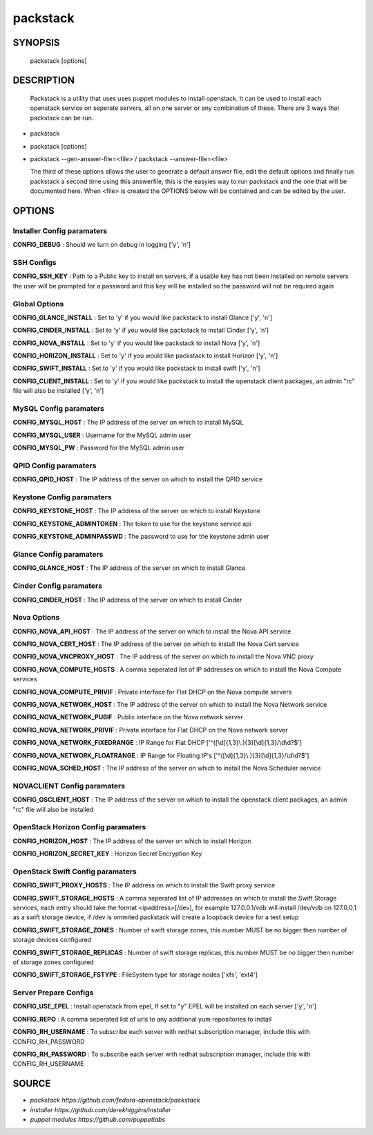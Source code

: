 ==============
packstack
==============

SYNOPSIS
========

  packstack [options]

DESCRIPTION
===========
  Packstack is a utility that uses uses puppet modules to install openstack. It can be used to install each openstack service on seperate servers, all on one server or any combination of these. There are 3 ways that packstack can be run.
- packstack
- packstack [options]
- packstack --gen-answer-file=<file>  / packstack --answer-file=<file>

  The third of these options allows the user to generate a default answer file, edit the default options and finally run packstack a second time using this answerfile, this is the easyies way to run packstack and the one that will be documented here. When <file> is created the OPTIONS below will be contained and can be edited by the user.

OPTIONS
=======

Installer Config paramaters
---------------------------

**CONFIG_DEBUG**               : Should we turn on debug in logging ['y', 'n']

SSH Configs
------------

**CONFIG_SSH_KEY**             : Path to a Public key to install on servers, if a usable key has not been installed on remote servers the user will be prompted for a password and this key will be installed so the password will not be required again

Global Options
--------------

**CONFIG_GLANCE_INSTALL**      : Set to 'y' if you would like packstack to install Glance ['y', 'n']

**CONFIG_CINDER_INSTALL**      : Set to 'y' if you would like packstack to install Cinder ['y', 'n']

**CONFIG_NOVA_INSTALL**        : Set to 'y' if you would like packstack to install Nova ['y', 'n']

**CONFIG_HORIZON_INSTALL**     : Set to 'y' if you would like packstack to install Horizon ['y', 'n']

**CONFIG_SWIFT_INSTALL**       : Set to 'y' if you would like packstack to install swift ['y', 'n']

**CONFIG_CLIENT_INSTALL**      : Set to 'y' if you would like packstack to install the openstack client packages, an admin "rc" file will also be installed ['y', 'n']

MySQL Config paramaters
-----------------------

**CONFIG_MYSQL_HOST**          : The IP address of the server on which to install MySQL

**CONFIG_MYSQL_USER**          : Username for the MySQL admin user

**CONFIG_MYSQL_PW**            : Password for the MySQL admin user

QPID Config paramaters
----------------------

**CONFIG_QPID_HOST**           : The IP address of the server on which to install the QPID service

Keystone Config paramaters
--------------------------

**CONFIG_KEYSTONE_HOST**       : The IP address of the server on which to install Keystone

**CONFIG_KEYSTONE_ADMINTOKEN** : The token to use for the keystone service api

**CONFIG_KEYSTONE_ADMINPASSWD** : The password to use for the keystone admin user

Glance Config paramaters
------------------------

**CONFIG_GLANCE_HOST**         : The IP address of the server on which to install Glance

Cinder Config paramaters
------------------------

**CONFIG_CINDER_HOST**         : The IP address of the server on which to install Cinder

Nova Options
------------

**CONFIG_NOVA_API_HOST**       : The IP address of the server on which to install the Nova API service

**CONFIG_NOVA_CERT_HOST**      : The IP address of the server on which to install the Nova Cert service

**CONFIG_NOVA_VNCPROXY_HOST**  : The IP address of the server on which to install the Nova VNC proxy

**CONFIG_NOVA_COMPUTE_HOSTS**  : A comma seperated list of IP addresses on which to install the Nova Compute services

**CONFIG_NOVA_COMPUTE_PRIVIF** : Private interface for Flat DHCP on the Nova compute servers

**CONFIG_NOVA_NETWORK_HOST**   : The IP address of the server on which to install the Nova Network service

**CONFIG_NOVA_NETWORK_PUBIF**  : Public interface on the Nova network server

**CONFIG_NOVA_NETWORK_PRIVIF** : Private interface for Flat DHCP on the Nova network server

**CONFIG_NOVA_NETWORK_FIXEDRANGE** : IP Range for Flat DHCP ['^([\\d]{1,3}\\.){3}[\\d]{1,3}/\\d\\d?$']

**CONFIG_NOVA_NETWORK_FLOATRANGE** : IP Range for Floating IP's ['^([\\d]{1,3}\\.){3}[\\d]{1,3}/\\d\\d?$']

**CONFIG_NOVA_SCHED_HOST**     : The IP address of the server on which to install the Nova Scheduler service

NOVACLIENT Config paramaters
----------------------------

**CONFIG_OSCLIENT_HOST**       : The IP address of the server on which to install the openstack client packages, an admin "rc" file will also be installed

OpenStack Horizon Config paramaters
-----------------------------------

**CONFIG_HORIZON_HOST**        : The IP address of the server on which to install Horizon

**CONFIG_HORIZON_SECRET_KEY**  : Horizon Secret Encryption Key

OpenStack Swift Config paramaters
---------------------------------

**CONFIG_SWIFT_PROXY_HOSTS**   : The IP address on which to install the Swift proxy service

**CONFIG_SWIFT_STORAGE_HOSTS** : A comma seperated list of IP addresses on which to install the Swift Storage services, each entry should take the format <ipaddress>[/dev], for example 127.0.0.1/vdb will install /dev/vdb on 127.0.0.1 as a swift storage device, if /dev is ommited packstack will create a loopback device for a test setup

**CONFIG_SWIFT_STORAGE_ZONES** : Number of swift storage zones, this number MUST be no bigger then number of storage devices configured

**CONFIG_SWIFT_STORAGE_REPLICAS** : Number of swift storage replicas, this number MUST be no bigger then number of storage zones configured

**CONFIG_SWIFT_STORAGE_FSTYPE** : FileSystem type for storage nodes ['xfs', 'ext4']

Server Prepare Configs
-----------------------

**CONFIG_USE_EPEL**            : Install openstack from epel, If set to "y" EPEL will be installed on each server ['y', 'n']

**CONFIG_REPO**                : A comma seperated list of urls to any additional yum repositories to install

**CONFIG_RH_USERNAME**         : To subscribe each server with redhat subscription manager, include this with CONFIG_RH_PASSWORD

**CONFIG_RH_PASSWORD**         : To subscribe each server with redhat subscription manager, include this with CONFIG_RH_USERNAME


SOURCE
======
* `packstack      https://github.com/fedora-openstack/packstack`
* `installer      https://github.com/derekhiggins/installer`
* `puppet modules https://github.com/puppetlabs`
